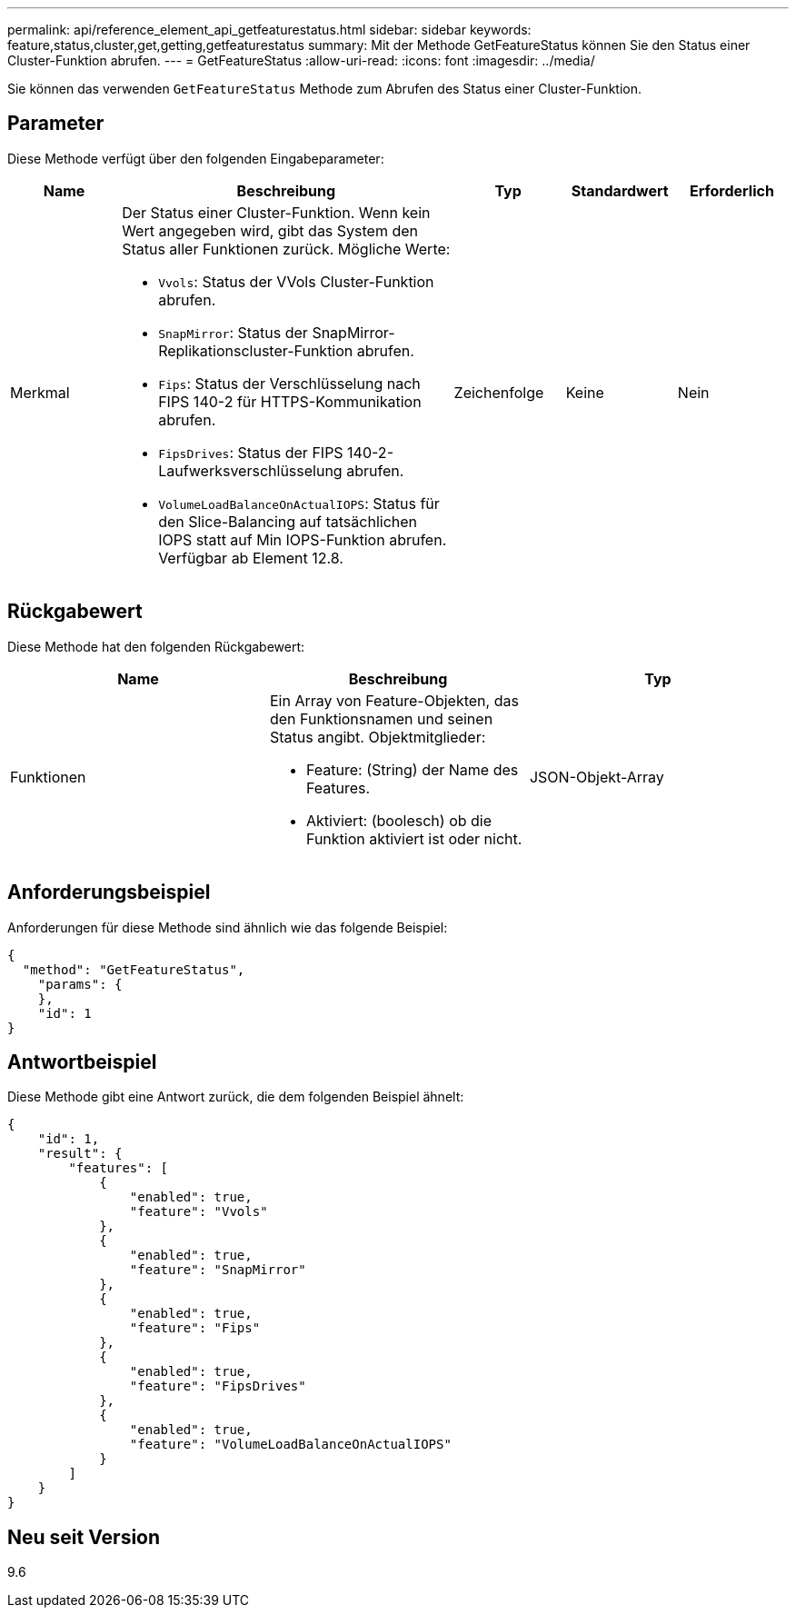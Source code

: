 ---
permalink: api/reference_element_api_getfeaturestatus.html 
sidebar: sidebar 
keywords: feature,status,cluster,get,getting,getfeaturestatus 
summary: Mit der Methode GetFeatureStatus können Sie den Status einer Cluster-Funktion abrufen. 
---
= GetFeatureStatus
:allow-uri-read: 
:icons: font
:imagesdir: ../media/


[role="lead"]
Sie können das verwenden `GetFeatureStatus` Methode zum Abrufen des Status einer Cluster-Funktion.



== Parameter

Diese Methode verfügt über den folgenden Eingabeparameter:

[cols="1a,3a,1a,1a,1a"]
|===
| Name | Beschreibung | Typ | Standardwert | Erforderlich 


 a| 
Merkmal
 a| 
Der Status einer Cluster-Funktion. Wenn kein Wert angegeben wird, gibt das System den Status aller Funktionen zurück. Mögliche Werte:

* `Vvols`: Status der VVols Cluster-Funktion abrufen.
* `SnapMirror`: Status der SnapMirror-Replikationscluster-Funktion abrufen.
* `Fips`: Status der Verschlüsselung nach FIPS 140-2 für HTTPS-Kommunikation abrufen.
* `FipsDrives`: Status der FIPS 140-2-Laufwerksverschlüsselung abrufen.
* `VolumeLoadBalanceOnActualIOPS`: Status für den Slice-Balancing auf tatsächlichen IOPS statt auf Min IOPS-Funktion abrufen. Verfügbar ab Element 12.8.

 a| 
Zeichenfolge
 a| 
Keine
 a| 
Nein

|===


== Rückgabewert

Diese Methode hat den folgenden Rückgabewert:

|===
| Name | Beschreibung | Typ 


 a| 
Funktionen
 a| 
Ein Array von Feature-Objekten, das den Funktionsnamen und seinen Status angibt. Objektmitglieder:

* Feature: (String) der Name des Features.
* Aktiviert: (boolesch) ob die Funktion aktiviert ist oder nicht.

 a| 
JSON-Objekt-Array

|===


== Anforderungsbeispiel

Anforderungen für diese Methode sind ähnlich wie das folgende Beispiel:

[listing]
----
{
  "method": "GetFeatureStatus",
    "params": {
    },
    "id": 1
}
----


== Antwortbeispiel

Diese Methode gibt eine Antwort zurück, die dem folgenden Beispiel ähnelt:

[listing]
----
{
    "id": 1,
    "result": {
        "features": [
            {
                "enabled": true,
                "feature": "Vvols"
            },
            {
                "enabled": true,
                "feature": "SnapMirror"
            },
            {
                "enabled": true,
                "feature": "Fips"
            },
            {
                "enabled": true,
                "feature": "FipsDrives"
            },
            {
                "enabled": true,
                "feature": "VolumeLoadBalanceOnActualIOPS"
            }
        ]
    }
}
----


== Neu seit Version

9.6
